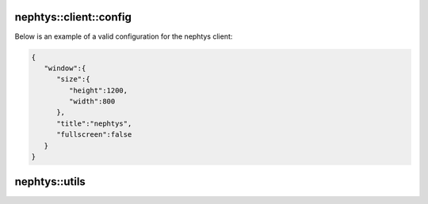 nephtys::client::config
=======================

.. doxygenstruct:: nephtys::client::win_cfg
   :project: nephtys
   :members:

.. doxygenstruct:: nephtys::client::config
   :project: nephtys
   :members:

Below is an example of a valid configuration for the nephtys client:

.. code-block:: json

    {
       "window":{
          "size":{
             "height":1200,
             "width":800
          },
          "title":"nephtys",
          "fullscreen":false
       }
    }


nephtys::utils
==============

.. doxygenfunction:: load_configuration
   :project: nephtys